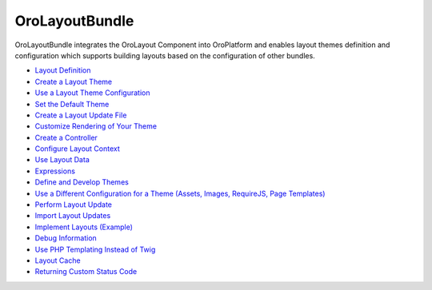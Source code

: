 .. _bundle-docs-platform-layout-bundle:

OroLayoutBundle
===============

OroLayoutBundle integrates the OroLayout Component into OroPlatform and enables layout themes definition and configuration which supports building layouts based on the configuration of other bundles.

* `Layout Definition <https://github.com/laboro/platform/blob/master/src/Oro/Bundle/LayoutBundle/Resources/doc/what_is_layout.md>`__
* `Create a Layout Theme <https://github.com/laboro/platform/blob/master/src/Oro/Bundle/LayoutBundle/Resources/doc/quick_start.md#create-layout-theme>`__
* `Use a Layout Theme Configuration <https://github.com/laboro/platform/blob/master/src/Oro/Bundle/LayoutBundle/Resources/doc/quick_start.md#use-layout-theme-configuration>`__
* `Set the Default Theme <https://github.com/laboro/platform/blob/master/src/Oro/Bundle/LayoutBundle/Resources/doc/quick_start.md#set-default-theme>`__
* `Create a Layout Update File <https://github.com/laboro/platform/blob/master/src/Oro/Bundle/LayoutBundle/Resources/doc/quick_start.md#create-layout-update-files>`__
* `Customize Rendering of Your Theme <https://github.com/laboro/platform/blob/master/src/Oro/Bundle/LayoutBundle/Resources/doc/quick_start.md#customize-rendering-of-your-theme>`__
* `Create a Controller <https://github.com/laboro/platform/blob/master/src/Oro/Bundle/LayoutBundle/Resources/doc/quick_start.md#create-a-controller>`__
* `Configure Layout Context <https://github.com/laboro/platform/blob/master/src/Oro/Bundle/LayoutBundle/Resources/doc/layout_context.md>`__
* `Use Layout Data <https://github.com/laboro/platform/blob/master/src/Oro/Bundle/LayoutBundle/Resources/doc/layout_data.md>`__
* `Expressions <https://github.com/laboro/platform/blob/master/src/Oro/Bundle/LayoutBundle/Resources/doc/expressions.md>`__
* `Define and Develop Themes <https://github.com/laboro/platform/blob/master/src/Oro/Bundle/LayoutBundle/Resources/doc/theme_definition.md>`__
* `Use a Different Configuration for a Theme (Assets, Images, RequireJS, Page Templates) <https://github.com/laboro/platform/blob/master/src/Oro/Bundle/LayoutBundle/Resources/doc/config_definition.md>`__
* `Perform Layout Update <https://github.com/laboro/platform/blob/master/src/Oro/Bundle/LayoutBundle/Resources/doc/layout_update.md>`__
* `Import Layout Updates <https://github.com/laboro/platform/blob/master/src/Oro/Bundle/LayoutBundle/Resources/doc/imports.md>`__
* `Implement Layouts (Example) <https://github.com/laboro/platform/blob/master/src/Oro/Bundle/LayoutBundle/Resources/doc/example.md>`__
* `Debug Information <https://github.com/laboro/platform/blob/master/src/Oro/Bundle/LayoutBundle/Resources/doc/debug_information.md>`__
* `Use PHP Templating Instead of Twig <https://github.com/laboro/platform/blob/master/src/Oro/Bundle/LayoutBundle/Resources/doc/php_templates.md>`__
* `Layout Cache <https://github.com/laboro/platform/blob/master/src/Oro/Bundle/LayoutBundle/Resources/doc/layout_cache.md>`__
* `Returning Custom Status Code <https://github.com/laboro/platform/blob/master/src/Oro/Bundle/LayoutBundle/Resources/doc/custom_status_code.md>`__

